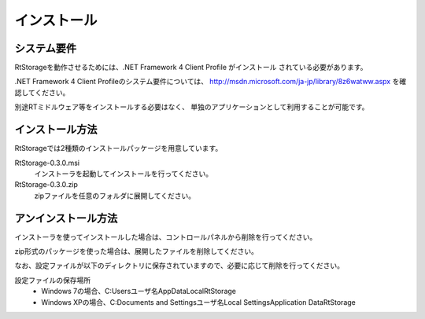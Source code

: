 
-----------------------
インストール
-----------------------

システム要件
^^^^^^^^^^^^^^
RtStorageを動作させるためには、.NET Framework 4 Client Profile がインストール
されている必要があります。

.NET Framework 4 Client Profileのシステム要件については、
http://msdn.microsoft.com/ja-jp/library/8z6watww.aspx
を確認してください。

別途RTミドルウェア等をインストールする必要はなく、
単独のアプリケーションとして利用することが可能です。

インストール方法
^^^^^^^^^^^^^^^^^^^^^^^^
RtStorageでは2種類のインストールパッケージを用意しています。

RtStorage-0.3.0.msi
  インストーラを起動してインストールを行ってください。

RtStorage-0.3.0.zip
  zipファイルを任意のフォルダに展開してください。


アンインストール方法
^^^^^^^^^^^^^^^^^^^^^^^^^^^^
インストーラを使ってインストールした場合は、コントロールパネルから削除を行ってください。

zip形式のパッケージを使った場合は、展開したファイルを削除してください。

なお、設定ファイルが以下のディレクトリに保存されていますので、必要に応じて削除を行ってください。

設定ファイルの保存場所
 * Windows 7の場合、C:\Users\ユーザ名\AppData\Local\RtStorage
 * Windows XPの場合、C:\Documents and Settings\ユーザ名\Local Settings\Application Data\RtStorage

